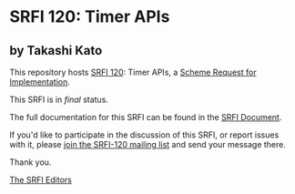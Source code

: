 * SRFI 120: Timer APIs

** by Takashi Kato

This repository hosts [[http://srfi.schemers.org/srfi-120/][SRFI 120]]: Timer APIs, a [[http://srfi.schemers.org/][Scheme Request for Implementation]].

This SRFI is in /final/ status.

The full documentation for this SRFI can be found in the [[http://srfi.schemers.org/srfi-120/srfi-120.html][SRFI Document]].

If you'd like to participate in the discussion of this SRFI, or report issues with it, please [[http://srfi.schemers.org/srfi-120/][join the SRFI-120 mailing list]] and send your message there.

Thank you.


[[mailto:srfi-editors@srfi.schemers.org][The SRFI Editors]]
